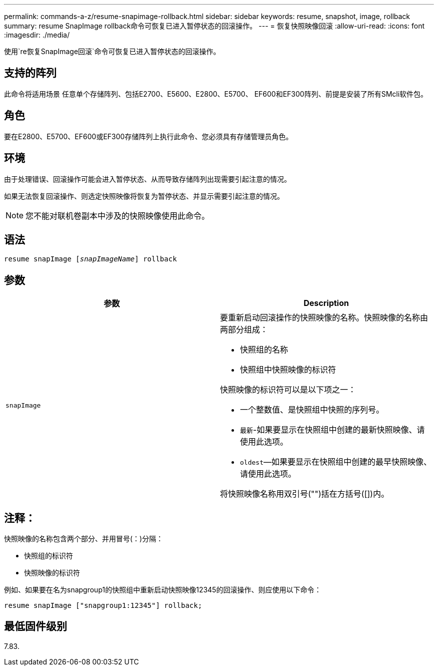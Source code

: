 ---
permalink: commands-a-z/resume-snapimage-rollback.html 
sidebar: sidebar 
keywords: resume, snapshot, image, rollback 
summary: resume SnapImage rollback命令可恢复已进入暂停状态的回滚操作。 
---
= 恢复快照映像回滚
:allow-uri-read: 
:icons: font
:imagesdir: ./media/


[role="lead"]
使用`re恢复SnapImage回滚`命令可恢复已进入暂停状态的回滚操作。



== 支持的阵列

此命令将适用场景 任意单个存储阵列、包括E2700、E5600、E2800、E5700、 EF600和EF300阵列、前提是安装了所有SMcli软件包。



== 角色

要在E2800、E5700、EF600或EF300存储阵列上执行此命令、您必须具有存储管理员角色。



== 环境

由于处理错误、回滚操作可能会进入暂停状态、从而导致存储阵列出现需要引起注意的情况。

如果无法恢复回滚操作、则选定快照映像将恢复为暂停状态、并显示需要引起注意的情况。

[NOTE]
====
您不能对联机卷副本中涉及的快照映像使用此命令。

====


== 语法

[listing, subs="+macros"]
----
resume snapImage pass:quotes[[_snapImageName_]] rollback
----


== 参数

|===
| 参数 | Description 


 a| 
`snapImage`
 a| 
要重新启动回滚操作的快照映像的名称。快照映像的名称由两部分组成：

* 快照组的名称
* 快照组中快照映像的标识符


快照映像的标识符可以是以下项之一：

* 一个整数值、是快照组中快照的序列号。
* `最新`-如果要显示在快照组中创建的最新快照映像、请使用此选项。
* `oldest`—如果要显示在快照组中创建的最早快照映像、请使用此选项。


将快照映像名称用双引号("")括在方括号([])内。

|===


== 注释：

快照映像的名称包含两个部分、并用冒号(：)分隔：

* 快照组的标识符
* 快照映像的标识符


例如、如果要在名为snapgroup1的快照组中重新启动快照映像12345的回滚操作、则应使用以下命令：

[listing]
----
resume snapImage ["snapgroup1:12345"] rollback;
----


== 最低固件级别

7.83.
